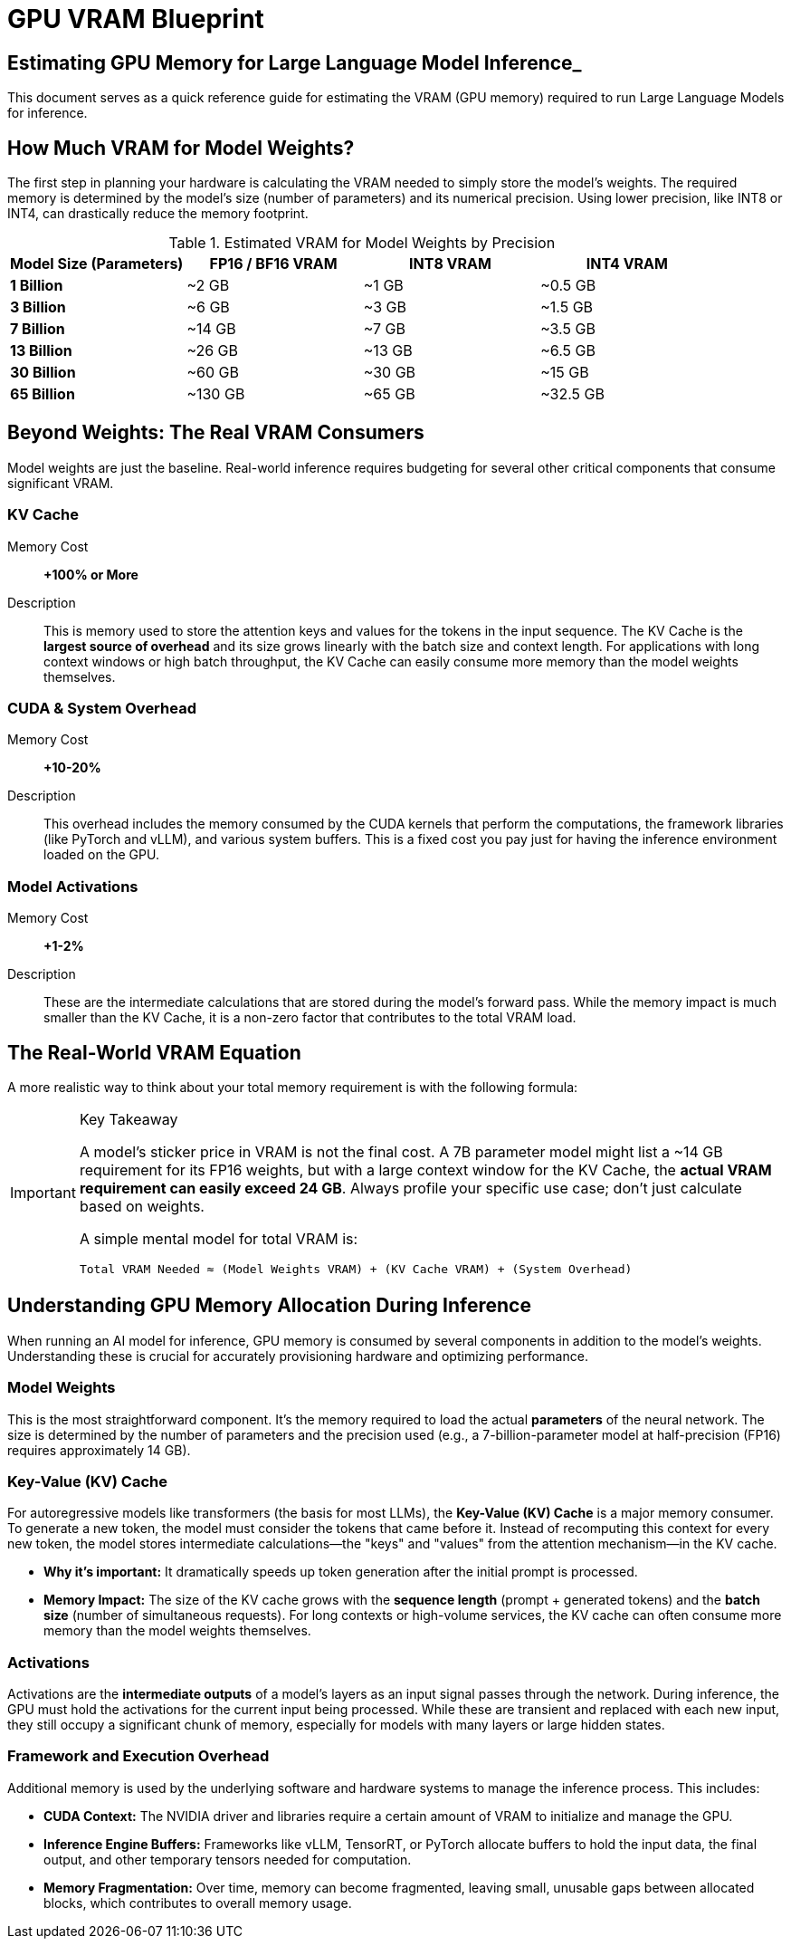 = GPU VRAM Blueprint


== Estimating GPU Memory for Large Language Model Inference_

This document serves as a quick reference guide for estimating the VRAM (GPU memory) required to run Large Language Models for inference.

== How Much VRAM for Model Weights?

The first step in planning your hardware is calculating the VRAM needed to simply store the model's weights. The required memory is determined by the model's size (number of parameters) and its numerical precision. Using lower precision, like INT8 or INT4, can drastically reduce the memory footprint.

.Estimated VRAM for Model Weights by Precision
[options="header"]
|===
| Model Size (Parameters) | FP16 / BF16 VRAM | INT8 VRAM | INT4 VRAM

| *1 Billion*
| ~2 GB
| ~1 GB
| ~0.5 GB

| *3 Billion*
| ~6 GB
| ~3 GB
| ~1.5 GB

| *7 Billion*
| ~14 GB
| ~7 GB
| ~3.5 GB

| *13 Billion*
| ~26 GB
| ~13 GB
| ~6.5 GB

| *30 Billion*
| ~60 GB
| ~30 GB
| ~15 GB

| *65 Billion*
| ~130 GB
| ~65 GB
| ~32.5 GB
|===

== Beyond Weights: The Real VRAM Consumers

Model weights are just the baseline. Real-world inference requires budgeting for several other critical components that consume significant VRAM.

=== KV Cache

Memory Cost:: *+100% or More*
Description:: This is memory used to store the attention keys and values for the tokens in the input sequence. The KV Cache is the *largest source of overhead* and its size grows linearly with the batch size and context length. For applications with long context windows or high batch throughput, the KV Cache can easily consume more memory than the model weights themselves.

=== CUDA & System Overhead

Memory Cost:: *+10-20%*
Description:: This overhead includes the memory consumed by the CUDA kernels that perform the computations, the framework libraries (like PyTorch and vLLM), and various system buffers. This is a fixed cost you pay just for having the inference environment loaded on the GPU.

=== Model Activations

Memory Cost:: *+1-2%*
Description:: These are the intermediate calculations that are stored during the model's forward pass. While the memory impact is much smaller than the KV Cache, it is a non-zero factor that contributes to the total VRAM load.

== The Real-World VRAM Equation

A more realistic way to think about your total memory requirement is with the following formula:

[IMPORTANT]
.Key Takeaway
====
A model's sticker price in VRAM is not the final cost. A 7B parameter model might list a ~14 GB requirement for its FP16 weights, but with a large context window for the KV Cache, the *actual VRAM requirement can easily exceed 24 GB*. Always profile your specific use case; don't just calculate based on weights.

A simple mental model for total VRAM is:

[source,text]
----
Total VRAM Needed ≈ (Model Weights VRAM) + (KV Cache VRAM) + (System Overhead)
----
====


== Understanding GPU Memory Allocation During Inference

When running an AI model for inference, GPU memory is consumed by several components in addition to the model's weights. Understanding these is crucial for accurately provisioning hardware and optimizing performance.

=== Model Weights

This is the most straightforward component. It's the memory required to load the actual *parameters* of the neural network. The size is determined by the number of parameters and the precision used (e.g., a 7-billion-parameter model at half-precision (FP16) requires approximately 14 GB).

=== Key-Value (KV) Cache

For autoregressive models like transformers (the basis for most LLMs), the *Key-Value (KV) Cache* is a major memory consumer. To generate a new token, the model must consider the tokens that came before it. Instead of recomputing this context for every new token, the model stores intermediate calculations—the "keys" and "values" from the attention mechanism—in the KV cache.

* *Why it's important:* It dramatically speeds up token generation after the initial prompt is processed.
* *Memory Impact:* The size of the KV cache grows with the *sequence length* (prompt + generated tokens) and the *batch size* (number of simultaneous requests). For long contexts or high-volume services, the KV cache can often consume more memory than the model weights themselves.

=== Activations

Activations are the *intermediate outputs* of a model's layers as an input signal passes through the network. During inference, the GPU must hold the activations for the current input being processed. While these are transient and replaced with each new input, they still occupy a significant chunk of memory, especially for models with many layers or large hidden states.

=== Framework and Execution Overhead

Additional memory is used by the underlying software and hardware systems to manage the inference process. This includes:

* *CUDA Context:* The NVIDIA driver and libraries require a certain amount of VRAM to initialize and manage the GPU.
* *Inference Engine Buffers:* Frameworks like vLLM, TensorRT, or PyTorch allocate buffers to hold the input data, the final output, and other temporary tensors needed for computation.
* *Memory Fragmentation:* Over time, memory can become fragmented, leaving small, unusable gaps between allocated blocks, which contributes to overall memory usage.
